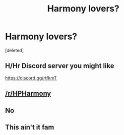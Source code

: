 #+TITLE: Harmony lovers?

* Harmony lovers?
:PROPERTIES:
:Score: 1
:DateUnix: 1594403575.0
:DateShort: 2020-Jul-10
:FlairText: Discussion
:END:
[deleted]


** H/Hr Discord server you might like

[[https://discord.gg/rtfkmT]]
:PROPERTIES:
:Author: blandge
:Score: 3
:DateUnix: 1594404175.0
:DateShort: 2020-Jul-10
:END:


** [[/r/HPHarmony]]
:PROPERTIES:
:Author: ceplma
:Score: 3
:DateUnix: 1594408140.0
:DateShort: 2020-Jul-10
:END:


** No
:PROPERTIES:
:Author: Bleepbloopbotz2
:Score: -6
:DateUnix: 1594404546.0
:DateShort: 2020-Jul-10
:END:


** This ain't it fam
:PROPERTIES:
:Author: hpdodo84
:Score: -1
:DateUnix: 1594433996.0
:DateShort: 2020-Jul-11
:END:
